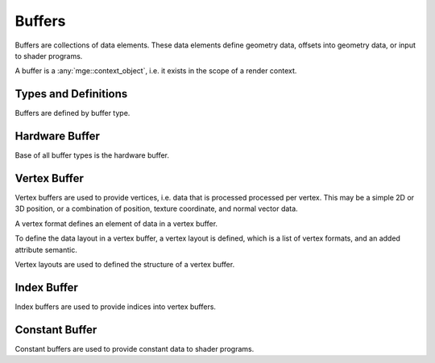 *******
Buffers
*******

Buffers are collections of data elements. These data elements define
geometry data, offsets into geometry data, or input to shader programs.

A buffer is a :any:`mge::context_object`, i.e. it exists in the scope
of a render context.

Types and Definitions
=====================

Buffers are defined by buffer type.

.. doxygenenum:: mge::buffer_type

.. doxygenenum:: mge::data_type

.. doxygenfunction:: mge::data_type_size

Hardware Buffer
===============

Base of all buffer types is the hardware buffer.

.. doxygenclass:: mge::hardware_buffer
    :members:

Vertex Buffer
=============

Vertex buffers are used to provide vertices, i.e. data that is processed processed
per vertex. This may be a simple 2D or 3D position, or a combination of position,
texture coordinate, and normal vector data.

A vertex format defines an element of data in a vertex buffer.

.. doxygenclass:: mge::vertex_format
    :members:

.. doxygenenum:: mge::attribute_semantic

To define the data layout in a vertex buffer, a vertex layout is defined, which
is a list of vertex formats, and an added attribute semantic.

.. doxygenclass:: mge::vertex_layout
    :members:

Vertex layouts are used to defined the structure of a vertex buffer.

.. doxygenclass:: mge::vertex_buffer
    :members:


Index Buffer
============

Index buffers are used to provide indices into vertex buffers.

.. doxygenclass:: mge::index_buffer
    :members:

Constant Buffer
===============

Constant buffers are used to provide constant data to shader programs.
